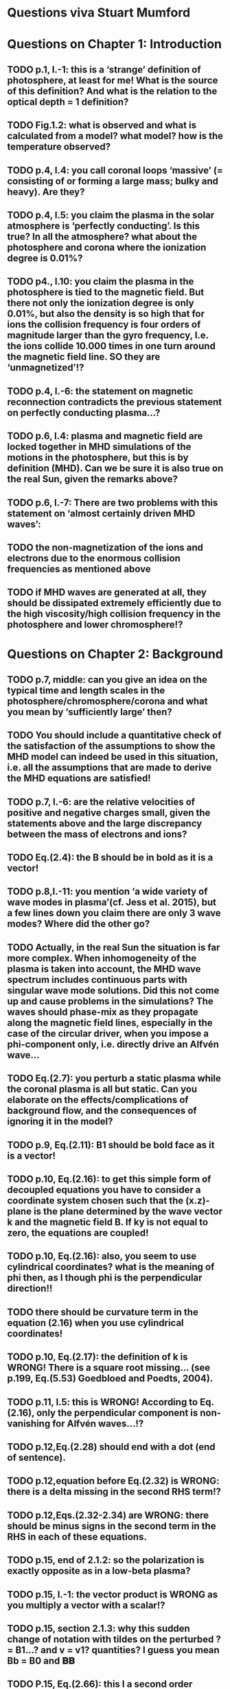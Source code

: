 * Questions viva Stuart Mumford

* Questions on Chapter 1: Introduction
** TODO p.1, l.-1: this is a ‘strange’ definition of photosphere, at least for me! What is the source of this definition? And what is the relation to the optical depth = 1 definition?
** TODO Fig.1.2: what is observed and what is calculated from a model? what model? how is the temperature observed?
** TODO p.4, l.4: you call coronal loops ‘massive’ (= consisting of or forming a large mass; bulky and heavy). Are they?
** TODO p.4, l.5: you claim the plasma in the solar atmosphere is ‘perfectly conducting’. Is this true? In all the atmosphere? what about the photosphere and corona where the ionization degree is 0.01%?
** TODO p4., l.10: you claim the plasma in the photosphere is tied to the magnetic field. But there not only the ionization degree is only 0.01%, but also the density is so high that for ions the collision frequency is four orders of magnitude larger than the gyro frequency, I.e. the ions collide 10.000 times in one turn around the magnetic field line. SO they are ‘unmagnetized’!?
** TODO p.4, l.-6: the statement on magnetic reconnection contradicts the previous statement on perfectly conducting plasma…?
** TODO p.6, l.4: plasma and magnetic field are locked together in MHD simulations of the motions in the photosphere, but this is by definition (MHD). Can we be sure it is also true on the real Sun, given the remarks above?
** TODO p.6, l.-7: There are two problems with this statement on ‘almost certainly driven MHD waves’:
** TODO the non-magnetization of the ions and electrons due to the enormous collision frequencies as mentioned above
** TODO if MHD waves are generated at all, they should be dissipated extremely efficiently due to the high viscosity/high collision frequency in the photosphere and lower chromosphere!?

* Questions on Chapter 2: Background
** TODO p.7, middle: can you give an idea on the typical time and length scales in the photosphere/chromosphere/corona and what you mean by ‘sufficiently large’ then?
** TODO You should include a quantitative check of the satisfaction of the assumptions to show the MHD model can indeed be used in this situation, i.e. all the assumptions that are made to derive the MHD equations are satisfied!
** TODO p.7, l.-6: are the relative velocities of positive and negative charges small, given the statements above and the large discrepancy between the mass of electrons and ions?
** TODO Eq.(2.4): the B should be in bold as it is a vector!
** TODO p.8,l.-11: you mention ‘a wide variety of wave modes in plasma’(cf. Jess et al. 2015), but a few lines down you claim there are only 3 wave modes? Where did the other go?
** TODO Actually, in the real Sun the situation is far more complex. When inhomogeneity of the plasma is taken into account, the MHD wave spectrum includes continuous parts with singular wave mode solutions. Did this not come up and cause problems in the simulations? The waves should phase-mix as they propagate along the magnetic field lines, especially in the case of the circular driver, when you impose a phi-component only, i.e. directly drive an Alfvén wave…
** TODO Eq.(2.7): you perturb a static plasma while the coronal plasma is all but static. Can you elaborate on the effects/complications of background flow, and the consequences of ignoring it in the model?
** TODO p.9, Eq.(2.11): B1 should be bold face as it is a vector!
** TODO p.10, Eq.(2.16): to get this simple form of decoupled equations you have to consider a coordinate system chosen such that the (x.z)-plane is the plane determined by the wave vector k and the magnetic field B. If ky is not equal to zero, the equations are coupled!
** TODO p.10, Eq.(2.16): also, you seem to use cylindrical coordinates? what is the meaning of phi then, as I though phi is the perpendicular direction!!
** TODO there should be curvature term in the equation (2.16) when you use cylindrical coordinates!
** TODO p.10, Eq.(2.17): the definition of k is WRONG! There is a square root missing… (see p.199, Eq.(5.53) Goedbloed and Poedts, 2004).
** TODO p.11, l.5: this is WRONG! According to Eq.(2.16), only the perpendicular component is non-vanishing for Alfvén waves…!?
** TODO p.12,Eq.(2.28) should end with a dot (end of sentence).
** TODO p.12,equation before Eq.(2.32) is WRONG: there is a delta missing in the second RHS term!?
** TODO p.12,Eqs.(2.32-2.34) are WRONG: there should be minus signs in the second term in the RHS in each of these equations.
** TODO p.15, end of 2.1.2: so the polarization is exactly opposite as in a low-beta plasma?
** TODO p.15, l.-1: the vector product is WRONG as you multiply a vector with a scalar!?
** TODO p.15, section 2.1.3: why this sudden change of notation with tildes on the perturbed ? = B1…? and v = v1? quantities? I guess you mean Bb = B0 and 𝐁𝐁
** TODO P.15, Eq.(2.66): this I a second order equation/quantity, is this OK since you linearized the equations before!? Linear is first order… Actually, why do you consider only the second order form of this wave flux, instead of the full nonlinear form?
** TODO And why do you not simply consider the Poynting flux???
** TODO What about the plasma density in this model? How does it look/behave?
** TODO p.18,Eq.(2.72): I think the central difference scheme in this equation is ONLY 3rd order accurate, not 4th?
** TODO p.18, the section on numerical stability is a bit mysterious to me. Are you refereeing to the CFL condition due to the explicitness of the scheme? Are the ‘additional terms’ you mention involving some artificial dissipation?
** TODO p.19, section 2.3: here you seem to use the alternative notation again for background and linear perturbation? or is this not the linear perturbation?
** TODO p.19, Eq.(2.75) there is a scalar product dot (\cdot) too much in the RHS.

* Questions on Chapter 3: Methodology
** TODO p.21-23: To maintain the HD equilibrium, the added magnetic field should be potential, or at least force-free. Is it?
** TODO p.27: is v_perp not simply v_phi x v_par? The background field is kept constant, right? and you have the magnetic field analytically, so the perpendicular direction can be determined analytically!
** TODO p.28-29: Why do you not simply use flux coordinates? These can readily be constructed since you have the analytic expressions for the magnetic field, and the background is constant anyway!?
** TODO In fact, how do you keep the background fixed? Do you use this B0+B1 decomposition or something similar but for all variables?

* Questions on Chapter 4: MHD waves excited by different photospheric motions
** TODO p.34: I do not understand this driver. The velocity is a VECTOR field but Eq.(4.1) seems to define a scalar field!? What are the components of the velocity in the different cases? In your slides (short presentation at the viva) you actually had vectors, but this should be also corrected in the thesis text.
** TODO p.34-35: Actually, also in the following equations (4.2)-(4.4) your notations is WRONG as these are the components of the vector field F, so F(x) should be Fx and F(y) = Fy.
** TODO p.34: You cited a paper of Bonet observing spiraling down flows in intergranular lanes which are the inspiration for the spiral driver profiles you considered. However, Bonet did not report oscillatory spiraling down flows, did he? Yet, you assume such profiles. Are these not highly artificial, i.e. is such time-dependent (oscillatory) behavior with such a complex profile not highly unlikely to occur in the real photosphere?
** TODO In fact, you did not consider down flows at all, rather horizontal and vertical and spiraling flows. The latter are also purely horizontal is it not? So no down flows at all!!?
** TODO p.34-35:why 240 sec periods? I thought 5 min (and 3 min) where most common?
** TODO p.34-35: the 10 m/s at bottom yield up to 300 m/s at 1.5 Mm height (see Fig.4.3). What is the corresponding perturbation of the magnetic field? Is it still small (linear!?) compared to the background field? You assumed they are linear everywhere!?
** TODO p.38 and Fig.4.3a: horizontal is perpendicular, right? On page 10 you showed that the Alfvén waves decouples form the acoustic waves. You are driving the slow wave here directly. So why is the Alfvén wave excited in this case?
** TODO p.38 and Fig.4.3b: vertical is parallel (vertical field), right? On page 15 you claimed the fast mode perturbs mostly the parallel component of the velocity. So this is the one you drive directly in Fig.4.3b (vertical = parallel to B))? So why is the Alfvén wave dominant in the response? You write in the text that the phi component is ‘substantially weaker than the two other components’, but this is clearly not true!!? This turns out to be a scaling problem, the color scale is different in the different plots!!! 
** TODO p.38 and Fig.4.3c-e: how do you explain the asymmetry in these cases (much more asymmetric response than the others)? Also, you claim in the text that for these three torsional driving cases the vast majority of the perturbation is in the phi component. This is not true as it seems to me that the perpendicular component is dominant!? Or is this just an impression from the larger colored areas in the plots? 
** TODO What are the solid and dashed and dotted lines in these plots?
** TODO p.46, Fig.4.5: how come there is no AW flux in the horizontal and vertical driving case while these waves are clearly visible in the velocity height-time plots?

* Questions on Chapter 5: Effects of expansion factor
** TODO p.51, Fig.5.1: the profile observed by Bonet is a continuous down flow profile, i.e. not oscillatory, or not?
** TODO p.51, bottom: you mention a second superimposed perturbation traveling at slow speed. This is presumably because you only implemented boundary conditions on the velocity field. What BCs did you impose for the magnetic field components?
** TODO Fig.5.3e, p.56: Are you sure the panels have not been interchanged. For BL = 1.5 the velocity is almost radial (see Fig.5.2.c), so one would expect most energy in the perpendicular component (which is the radial component here , is it not?), and not in the phi component which is almost perpendicular to that, and so should receive almost no energy…!?
** TODO P.61, Fig.5.5: Again, it is strange that her for BL = 1.5 most energy seems to go to the fast (parallel) component!? Even though you are driving horizontally in this case, or not?

* Questions on Chapter 6: Effects on period
** TODO The effect of the driving motions on the excitation of MHD waves actually depends on the oscillation spectrum of the MBP structure you are modeling. Do you have any idea of the eigenvalue spectrum of this configuration?
** TODO Do you have any idea on how it could be computed, i.e. how you could formulate the problem as an eigenvalue problem instead of an initial value problem?
** TODO p.65, Eq.(6.3): again, the velocity field is a vector field, what are the components of this vector field? You seem to define only a scalar field here? Correct this, like you did in your slides during the viva!
** TODO p.70, Fig.6.2: It had occurred to me earlier but in these figures it is more apparent that in the phi and perpendicular components of the velocity you do not get an oscillatory response at all!? As a matter of fact, the phi component does not become positive and the perpendicular component does not become negative. So in these components the response is more like a series of pulses, rather than an oscillatory wave. Only in the parallel component you seem to get oscillations!?
** TODO p.80, Fig.6.4: I do not understand the contrast of this figure with Fig.5.5. In fact, the case P = 180 s is the same as in Fig.5.5, right? But the results seem different here? Now the phi component is by far the most energetic while it used to be comparable to the parallel component in Fig.5.5. What happened?

* Questions on Chapter 7: Conclusions and future work
** TODO What if the driver would be on B instead of on v? It should be equivalent in ideal MHD. But did you try it?
** TODO p.81, bottom: again, you did not fit the observed spiraling inter-granular lane flows as these are flows, not oscillations!!?
** TODO p.83: What about the effects of partial ionization? You think it is not important? The ionization degree is only 10-4 in the photosphere…!
** TODO And what about nonlinear effects? It is not clear if the linearization is justified here. For larger perturbations you surely will get shock waves developing here. Are these observed?
** TODO And what about trying to calculate the entire spectrum of a MBP? In fact, could this be done by just giving it a random initial perturbation and then Fourier analyzing the response? The eigenmodes should all be excited this way…

* Remark:
I have the impression that some of the effects seen in the response of the MBP
model are due to the way the driver is implemented, i.e. only on the velocity components
and no BCs on the magnetic field components. The results will be different if the BC are
consistently programmed on both B and v, only then e.g. you can drive pure Alfvén waves.
